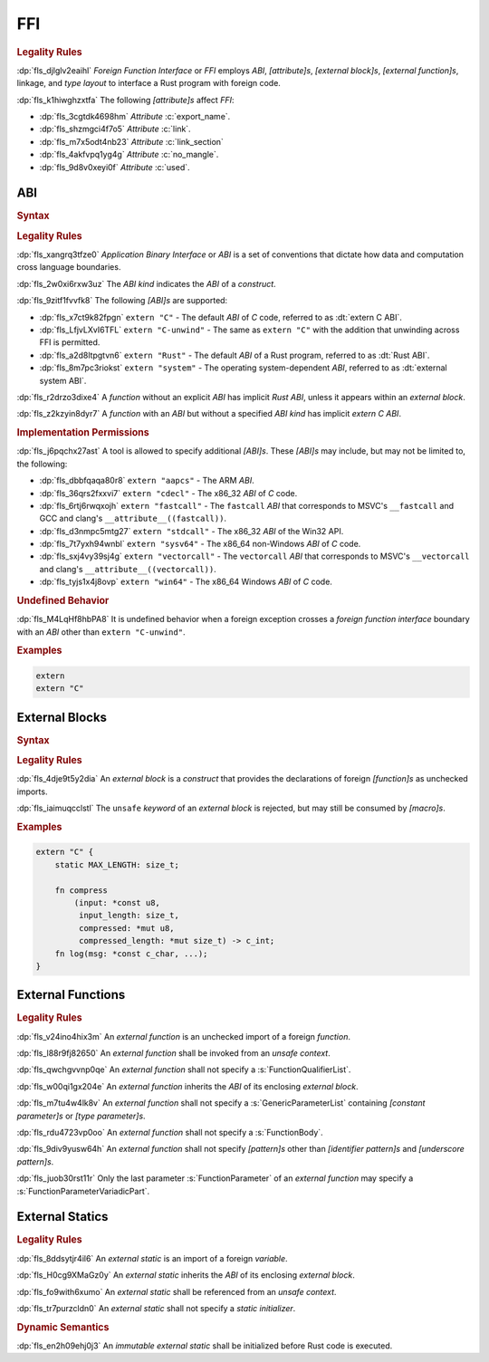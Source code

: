 .. SPDX-License-Identifier: MIT OR Apache-2.0
   SPDX-FileCopyrightText: The Ferrocene Developers

.. default-domain:: spec

.. _fls_osd6c4utyjb3:

FFI
===

.. rubric:: Legality Rules

:dp:`fls_djlglv2eaihl`
:t:`Foreign Function Interface` or :t:`FFI` employs :t:`ABI`,
:t:`[attribute]s`, :t:`[external block]s`, :t:`[external function]s`, linkage,
and :t:`type` :t:`layout` to interface a Rust program with foreign code.

:dp:`fls_k1hiwghzxtfa`
The following :t:`[attribute]s` affect :t:`FFI`:

* :dp:`fls_3cgtdk4698hm`
  :t:`Attribute` :c:`export_name`.

* :dp:`fls_shzmgci4f7o5`
  :t:`Attribute` :c:`link`.

* :dp:`fls_m7x5odt4nb23`
  :t:`Attribute` :c:`link_section`

* :dp:`fls_4akfvpq1yg4g`
  :t:`Attribute` :c:`no_mangle`.

* :dp:`fls_9d8v0xeyi0f`
  :t:`Attribute` :c:`used`.

.. _fls_usgd0xlijoxv:

ABI
---

.. rubric:: Syntax

.. syntax::

   AbiSpecification ::=
       $$extern$$ AbiKind?

   AbiKind ::=
       RawStringLiteral
     | StringLiteral

.. rubric:: Legality Rules

:dp:`fls_xangrq3tfze0`
:t:`Application Binary Interface` or :t:`ABI` is a set of conventions that
dictate how data and computation cross language boundaries.

:dp:`fls_2w0xi6rxw3uz`
The :t:`ABI kind` indicates the :t:`ABI` of a :t:`construct`.

:dp:`fls_9zitf1fvvfk8`
The following :t:`[ABI]s` are supported:

* :dp:`fls_x7ct9k82fpgn`
  ``extern "C"`` - The default :t:`ABI` of :t:`C` code, referred to as
  :dt:`extern C ABI`.

* :dp:`fls_LfjvLXvI6TFL`
  ``extern "C-unwind"`` - The same as ``extern "C"`` with the addition that
  unwinding across FFI is permitted.

* :dp:`fls_a2d8ltpgtvn6`
  ``extern "Rust"`` - The default :t:`ABI` of a Rust program, referred to as
  :dt:`Rust ABI`.

* :dp:`fls_8m7pc3riokst`
  ``extern "system"`` - The operating system-dependent :t:`ABI`, referred to as
  :dt:`external system ABI`.

:dp:`fls_r2drzo3dixe4`
A :t:`function` without an explicit :t:`ABI` has implicit :t:`Rust ABI`, unless
it appears within an :t:`external block`.

:dp:`fls_z2kzyin8dyr7`
A :t:`function` with an :t:`ABI` but without a specified :t:`ABI kind` has
implicit :t:`extern C ABI`.

.. rubric:: Implementation Permissions

:dp:`fls_j6pqchx27ast`
A tool is allowed to specify additional :t:`[ABI]s`. These :t:`[ABI]s` may
include, but may not be limited to, the following:

* :dp:`fls_dbbfqaqa80r8`
  ``extern "aapcs"`` - The ARM :t:`ABI`.

* :dp:`fls_36qrs2fxxvi7`
  ``extern "cdecl"`` - The x86_32 :t:`ABI` of :t:`C` code.

* :dp:`fls_6rtj6rwqxojh`
  ``extern "fastcall"`` - The ``fastcall`` :t:`ABI` that corresponds to MSVC's
  ``__fastcall`` and GCC and clang's ``__attribute__((fastcall))``.

* :dp:`fls_d3nmpc5mtg27`
  ``extern "stdcall"`` - The x86_32 :t:`ABI` of the Win32 API.

* :dp:`fls_7t7yxh94wnbl`
  ``extern "sysv64"`` - The x86_64 non-Windows :t:`ABI` of :t:`C` code.

* :dp:`fls_sxj4vy39sj4g`
  ``extern "vectorcall"`` - The ``vectorcall`` :t:`ABI` that corresponds to
  MSVC's ``__vectorcall`` and clang's ``__attribute__((vectorcall))``.

* :dp:`fls_tyjs1x4j8ovp`
  ``extern "win64"`` - The x86_64 Windows :t:`ABI` of :t:`C` code.

.. rubric:: Undefined Behavior

:dp:`fls_M4LqHf8hbPA8`
It is undefined behavior when a foreign exception crosses a
:t:`foreign function interface` boundary with an :t:`ABI` other than
``extern "C-unwind"``.

.. rubric:: Examples

.. code-block:: rust

   extern
   extern "C"

.. _fls_tmoh3y9oyqsy:

External Blocks
---------------

.. rubric:: Syntax

.. syntax::

   ExternalBlock ::=
       $$unsafe$$? $$extern$$ AbiSpecification? $${$$
         InnerAttributeOrDoc*
         ExternItem*
       $$}$$

   ExternItem ::=
       OuterAttributeOrDoc* (ExternalItemWithVisibility | TerminatedMacroInvocation)

   ExternalItemWithVisibility ::=
       VisibilityModifier? (
           FunctionDeclaration
         | StaticDeclaration
       )

.. rubric:: Legality Rules

:dp:`fls_4dje9t5y2dia`
An :t:`external block` is a :t:`construct` that provides the declarations of
foreign :t:`[function]s` as unchecked imports.

:dp:`fls_iaimuqcclstl`
The ``unsafe`` :t:`keyword` of an :t:`external block` is rejected, but may
still be consumed by :t:`[macro]s`.

.. rubric:: Examples

.. code-block:: rust

   extern "C" {
       static MAX_LENGTH: size_t;

       fn compress
           (input: *const u8,
            input_length: size_t,
            compressed: *mut u8,
            compressed_length: *mut size_t) -> c_int;
       fn log(msg: *const c_char, ...);
   }

.. _fls_yztwtek0y34v:

External Functions
------------------

.. rubric:: Legality Rules

:dp:`fls_v24ino4hix3m`
An :t:`external function` is an unchecked import of a foreign :t:`function`.

:dp:`fls_l88r9fj82650`
An :t:`external function` shall be invoked from an :t:`unsafe context`.

:dp:`fls_qwchgvvnp0qe`
An :t:`external function` shall not specify a :s:`FunctionQualifierList`.

:dp:`fls_w00qi1gx204e`
An :t:`external function` inherits the :t:`ABI` of its enclosing
:t:`external block`.

:dp:`fls_m7tu4w4lk8v`
An :t:`external function` shall not specify a :s:`GenericParameterList`
containing :t:`[constant parameter]s` or :t:`[type parameter]s`.

:dp:`fls_rdu4723vp0oo`
An :t:`external function` shall not specify a :s:`FunctionBody`.

:dp:`fls_9div9yusw64h`
An :t:`external function` shall not specify :t:`[pattern]s` other than
:t:`[identifier pattern]s` and :t:`[underscore pattern]s`.

:dp:`fls_juob30rst11r`
Only the last parameter :s:`FunctionParameter` of an :t:`external function` may
specify a :s:`FunctionParameterVariadicPart`.

.. _fls_s4yt19sptl7d:

External Statics
----------------

.. rubric:: Legality Rules

:dp:`fls_8ddsytjr4il6`
An :t:`external static` is an import of a foreign :t:`variable`.

:dp:`fls_H0cg9XMaGz0y`
An :t:`external static` inherits the :t:`ABI` of its enclosing
:t:`external block`.

:dp:`fls_fo9with6xumo`
An :t:`external static` shall be referenced from an :t:`unsafe context`.

:dp:`fls_tr7purzcldn0`
An :t:`external static` shall not specify a :t:`static initializer`.

.. rubric:: Dynamic Semantics

:dp:`fls_en2h09ehj0j3`
An :t:`immutable` :t:`external static` shall be initialized before Rust code
is executed.

